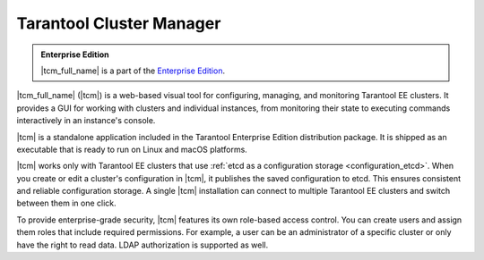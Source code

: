 ..  _tcm:

Tarantool Cluster Manager
=========================

..  admonition:: Enterprise Edition
    :class: fact

    |tcm_full_name| is a part of the `Enterprise Edition <https://www.tarantool.io/compare/>`_.

|tcm_full_name| (|tcm|) is a web-based visual tool for configuring, managing, and
monitoring Tarantool EE clusters. It provides a GUI for working with clusters
and individual instances, from monitoring their state to executing commands interactively
in an instance's console.

|tcm| is a standalone application included in the Tarantool Enterprise Edition
distribution package. It is shipped as an executable that is ready to run on Linux
and macOS platforms.

|tcm| works only with Tarantool EE clusters that use :ref:`etcd as a configuration storage <configuration_etcd>`.
When you create or edit a cluster's configuration in |tcm|, it publishes the saved
configuration to etcd. This ensures consistent and reliable configuration storage.
A single |tcm| installation can connect to multiple Tarantool EE clusters and
switch between them in one click.

To provide enterprise-grade security, |tcm| features its own role-based access control.
You can create users and assign them roles that include required permissions.
For example, a user can be an administrator of a specific cluster or only have the right
to read data. LDAP authorization is supported as well.

..  TODO: table of contents
